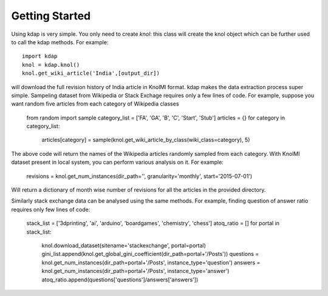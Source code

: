 .. _tutorial_toplevel:

.. highlight:: python

==================
Getting Started
==================

Using kdap is very simple. You only need to create `knol`: this class will create the knol object which can be further used to call the kdap methods. For example::

    import kdap
    knol = kdap.knol()
    knol.get_wiki_article('India',[output_dir])

will download the full revision history of India article in KnolMl format. kdap makes the data extraction process super simple.
Sampeling dataset from Wikipedia or Stack Exchage requires only a few lines of code. For example, suppose you want random five articles
from each category of Wikipedia classes
    
    from random import sample
    category_list = ['FA', 'GA', 'B', 'C', 'Start', 'Stub']
    articles = {}
    for category in category_list:
            articles[category] = sample(knol.get_wiki_article_by_class(wiki_class=category), 5)

The above code will return the names of the Wikipedia articles randomly sampled from each category.
With KnolMl dataset present in local system, you can perform various analysis on it. For example:

    revisions = knol.get_num_instances(dir_path='', granularity='monthly', start='2015-07-01')

Will return a dictionary of month wise number of revisions for all the articles in the provided directory.

Similarly stack exchange data can be analysed using the same methods. For example, finding question of answer ratio requires only few lines of code:

    stack_list = ['3dprinting', 'ai', 'arduino', 'boardgames', 'chemistry', 'chess']
    atoq_ratio = []
    for portal in stack_list:
        knol.download_dataset(sitename='stackexchange', portal=portal)
        gini_list.append(knol.get_global_gini_coefficient(dir_path=portal+'/Posts'))
        questions = knol.get_num_instances(dir_path=portal+'/Posts', instance_type='question')
        answers = knol.get_num_instances(dir_path=portal+'/Posts', instance_type='answer')   
        atoq_ratio.append(questions['questions']/answers['answers'])